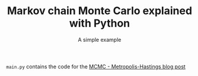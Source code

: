 #+TITLE: Markov chain Monte Carlo explained with Python
#+SUBTITLE: A simple example
~main.py~ contains the code for the [[https://govango.org/blogs/markov-chain-monte-carlo-explained-with-python][MCMC - Metropolis-Hastings blog post]]

